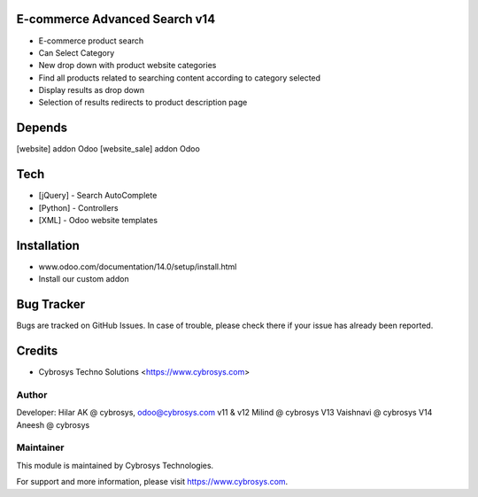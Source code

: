E-commerce Advanced Search v14
==============================

* E-commerce product search
* Can Select Category
* New drop down with product website categories
* Find all products related to searching content according to category selected
* Display results as drop down
* Selection of results redirects to product description page

Depends
=======
[website] addon Odoo
[website_sale] addon Odoo

Tech
====
* [jQuery] - Search AutoComplete
* [Python] - Controllers
* [XML] - Odoo website templates

Installation
============
- www.odoo.com/documentation/14.0/setup/install.html
- Install our custom addon


Bug Tracker
===========
Bugs are tracked on GitHub Issues. In case of trouble, please check there if your issue has already been reported.

Credits
=======
* Cybrosys Techno Solutions <https://www.cybrosys.com>

Author
------

Developer: Hilar AK @ cybrosys, odoo@cybrosys.com
v11 & v12 Milind @ cybrosys
V13 Vaishnavi @ cybrosys
V14 Aneesh @ cybrosys

Maintainer
----------

This module is maintained by Cybrosys Technologies.

For support and more information, please visit https://www.cybrosys.com.
